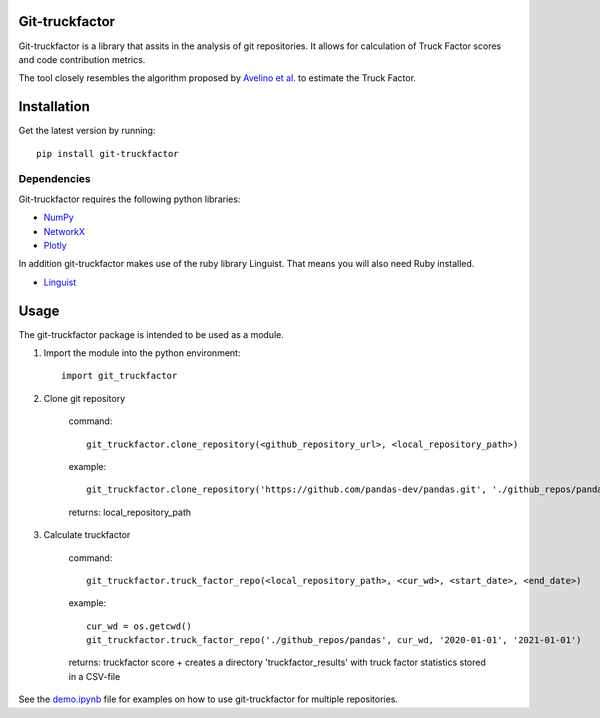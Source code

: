 Git-truckfactor
===============
Git-truckfactor is a library that assits in the analysis of git repositories. It allows for calculation of Truck Factor scores and code contribution metrics.

The tool closely resembles the algorithm proposed by `Avelino et al. <https://arxiv.org/pdf/1604.06766.pdf>`_ to estimate the Truck Factor.

Installation
===============
Get the latest version by running::

    pip install git-truckfactor

Dependencies
------------
Git-truckfactor requires the following python libraries:

* `NumPy <https://numpy.org>`_
* `NetworkX <https://networkx.org>`_
* `Plotly <https://plotly.com/>`_

In addition git-truckfactor makes use of the ruby library Linguist. That means you will also need Ruby installed.

* `Linguist <https://github.com/github/linguist>`_


Usage
===============

The git-truckfactor package is intended to be used as a module.

1. Import the module into the python environment::

            import git_truckfactor

2. Clone git repository

    command:: 
        
            git_truckfactor.clone_repository(<github_repository_url>, <local_repository_path>)

    example:: 
        
            git_truckfactor.clone_repository('https://github.com/pandas-dev/pandas.git', './github_repos/pandas')

    returns: local_repository_path

3. Calculate truckfactor

    command::
        
            git_truckfactor.truck_factor_repo(<local_repository_path>, <cur_wd>, <start_date>, <end_date>)

    example:: 
    
            cur_wd = os.getcwd()
            git_truckfactor.truck_factor_repo('./github_repos/pandas', cur_wd, '2020-01-01', '2021-01-01')
    
    returns: truckfactor score + creates a directory 'truckfactor_results' with truck factor statistics stored in a CSV-file


See the `demo.ipynb </demo.ipynb>`_ file for examples on how to use git-truckfactor for multiple repositories.